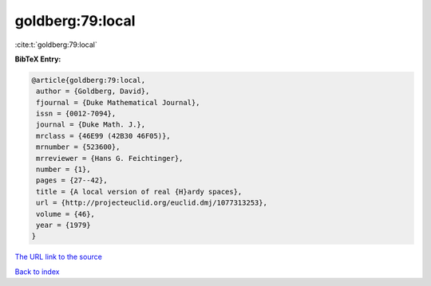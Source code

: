 goldberg:79:local
=================

:cite:t:`goldberg:79:local`

**BibTeX Entry:**

.. code-block:: bibtex

   @article{goldberg:79:local,
    author = {Goldberg, David},
    fjournal = {Duke Mathematical Journal},
    issn = {0012-7094},
    journal = {Duke Math. J.},
    mrclass = {46E99 (42B30 46F05)},
    mrnumber = {523600},
    mrreviewer = {Hans G. Feichtinger},
    number = {1},
    pages = {27--42},
    title = {A local version of real {H}ardy spaces},
    url = {http://projecteuclid.org/euclid.dmj/1077313253},
    volume = {46},
    year = {1979}
   }
`The URL link to the source <ttp://projecteuclid.org/euclid.dmj/1077313253}>`_


`Back to index <../By-Cite-Keys.html>`_
